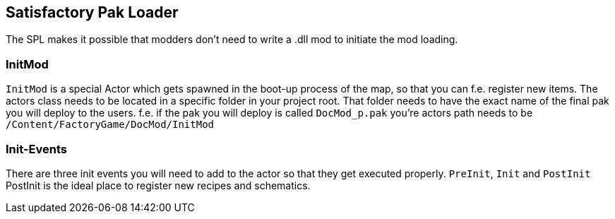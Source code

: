 [[satisfactory-pak-loader]]
Satisfactory Pak Loader
-----------------------

The SPL makes it possible that modders don't need to write a .dll mod to
initiate the mod loading.

[[initmod]]
InitMod
~~~~~~~

`InitMod` is a special Actor which gets spawned in the boot-up process
of the map, so that you can f.e. register new items. The actors class
needs to be located in a specific folder in your project root. That
folder needs to have the exact name of the final pak you will deploy to
the users. f.e. if the pak you will deploy is called `DocMod_p.pak`
you're actors path needs to be `/Content/FactoryGame/DocMod/InitMod`

[[init-events]]
Init-Events
~~~~~~~~~~~

There are three init events you will need to add to the actor so that
they get executed properly. `PreInit`, `Init` and `PostInit` PostInit is
the ideal place to register new recipes and schematics.
